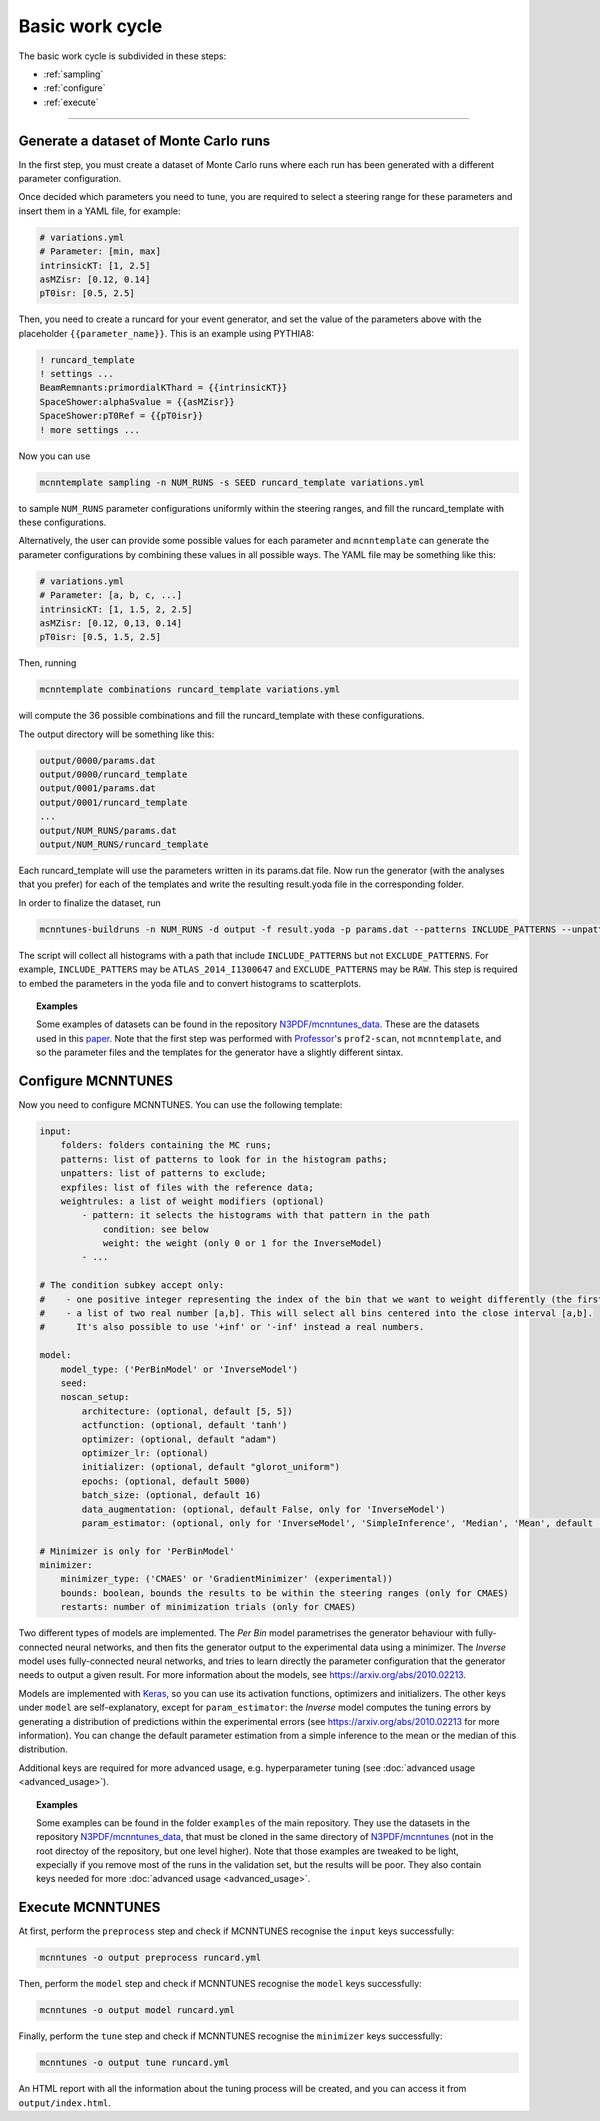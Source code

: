 Basic work cycle
================

The basic work cycle is subdivided in these steps:

* :ref:`sampling`
* :ref:`configure`
* :ref:`execute`

____________________

.. _sampling:

Generate a dataset of Monte Carlo runs
--------------------------------------

In the first step, you must create a dataset of Monte Carlo runs where each run has been generated with a different parameter configuration.

Once decided which parameters you need to tune, you are required to select a steering range for these parameters and insert them in a YAML file, for example:

.. code-block:: yaml

    # variations.yml
    # Parameter: [min, max]
    intrinsicKT: [1, 2.5]
    asMZisr: [0.12, 0.14]
    pT0isr: [0.5, 2.5]

Then, you need to create a runcard for your event generator, and set the value of the parameters above with the placeholder ``{{parameter_name}}``. This is an example using PYTHIA8:

.. code-block::

    ! runcard_template
    ! settings ...
    BeamRemnants:primordialKThard = {{intrinsicKT}} 
    SpaceShower:alphaSvalue = {{asMZisr}}
    SpaceShower:pT0Ref = {{pT0isr}}
    ! more settings ...

Now you can use

.. code-block::

    mcnntemplate sampling -n NUM_RUNS -s SEED runcard_template variations.yml

to sample ``NUM_RUNS`` parameter configurations uniformly within the steering ranges, and fill the runcard_template with these configurations.

Alternatively, the user can provide some possible values for each parameter and ``mcnntemplate`` can generate the parameter configurations by combining these values in all possible ways. The YAML file may be something like this:

.. code-block:: yaml

    # variations.yml
    # Parameter: [a, b, c, ...]
    intrinsicKT: [1, 1.5, 2, 2.5]
    asMZisr: [0.12, 0,13, 0.14]
    pT0isr: [0.5, 1.5, 2.5]

Then, running

.. code-block::

    mcnntemplate combinations runcard_template variations.yml

will compute the 36 possible combinations and fill the runcard_template with these configurations.

The output directory will be something like this:

.. code-block::

    output/0000/params.dat
    output/0000/runcard_template
    output/0001/params.dat
    output/0001/runcard_template
    ...
    output/NUM_RUNS/params.dat
    output/NUM_RUNS/runcard_template
    
Each runcard_template will use the parameters written in its params.dat file. Now run the generator (with the analyses that you prefer) for each of the templates and write the resulting result.yoda file in the corresponding folder.

In order to finalize the dataset, run

.. code-block::

    mcnntunes-buildruns -n NUM_RUNS -d output -f result.yoda -p params.dat --patterns INCLUDE_PATTERNS --unpatters EXCLUDE_PATTERNS -o training_set

The script will collect all histograms with a path that include ``INCLUDE_PATTERNS`` but not ``EXCLUDE_PATTERNS``. For example, ``INCLUDE_PATTERS`` may be ``ATLAS_2014_I1300647`` and ``EXCLUDE_PATTERNS`` may be ``RAW``. This step is required to embed the parameters in the yoda file and to convert histograms to scatterplots.

.. topic:: Examples

    Some examples of datasets can be found in the repository `N3PDF/mcnntunes_data <https://github.com/N3PDF/mcnntunes_data>`_. These are the datasets used in this `paper <https://arxiv.org/abs/2010.02213>`_. Note that the first step was performed with `Professor <https://professor.hepforge.org/>`_'s ``prof2-scan``, not ``mcnntemplate``, and so the parameter files and the templates for the generator have a slightly different sintax.

.. _configure:

Configure MCNNTUNES
-------------------

Now you need to configure MCNNTUNES. You can use the following template:

.. code-block:: yaml

    input:
        folders: folders containing the MC runs;
        patterns: list of patterns to look for in the histogram paths;
        unpatters: list of patterns to exclude;
        expfiles: list of files with the reference data;
        weightrules: a list of weight modifiers (optional)
            - pattern: it selects the histograms with that pattern in the path
                condition: see below
                weight: the weight (only 0 or 1 for the InverseModel)
            - ...

    # The condition subkey accept only:
    #    - one positive integer representing the index of the bin that we want to weight differently (the first bin is 1, not 0)
    #    - a list of two real number [a,b]. This will select all bins centered into the close interval [a,b].
    #      It's also possible to use '+inf' or '-inf' instead a real numbers.

    model:
        model_type: ('PerBinModel' or 'InverseModel')
        seed:
        noscan_setup:
            architecture: (optional, default [5, 5])
            actfunction: (optional, default 'tanh')
            optimizer: (optional, default "adam")
            optimizer_lr: (optional)
            initializer: (optional, default "glorot_uniform")
            epochs: (optional, default 5000)
            batch_size: (optional, default 16)
            data_augmentation: (optional, default False, only for 'InverseModel')
            param_estimator: (optional, only for 'InverseModel', 'SimpleInference', 'Median', 'Mean', default 'SimpleInference')

    # Minimizer is only for 'PerBinModel'
    minimizer:
        minimizer_type: ('CMAES' or 'GradientMinimizer' (experimental))
        bounds: boolean, bounds the results to be within the steering ranges (only for CMAES)
        restarts: number of minimization trials (only for CMAES)

Two different types of models are implemented. The `Per Bin` model parametrises the generator behaviour with fully-connected neural networks, and then fits the generator output to the experimental data using a minimizer. The `Inverse` model uses fully-connected neural networks, and tries to learn directly the parameter configuration that the generator needs to output a given result. For more information about the models, see https://arxiv.org/abs/2010.02213.

Models are implemented with `Keras <https://keras.io/>`_, so you can use its activation functions, optimizers and initializers. The other keys under ``model`` are self-explanatory, except for ``param_estimator``: the `Inverse` model computes the tuning errors by generating a distribution of predictions within the experimental errors (see https://arxiv.org/abs/2010.02213 for more information). You can change the default parameter estimation from a simple inference to the mean or the median of this distribution.

Additional keys are required for more advanced usage, e.g. hyperparameter tuning (see :doc:`advanced usage <advanced_usage>`).

.. topic:: Examples

    Some examples can be found in the folder ``examples`` of the main repository. They use the datasets in the repository `N3PDF/mcnntunes_data <https://github.com/N3PDF/mcnntunes_data>`_, that must be cloned in the same directory of `N3PDF/mcnntunes <https://github.com/N3PDF/mcnntunes>`_ (not in the root directoy of the repository, but one level higher). Note that those examples are tweaked to be light, expecially if you remove most of the runs in the validation set, but the results will be poor. They also contain keys needed for more :doc:`advanced usage <advanced_usage>`.

.. _execute:

Execute MCNNTUNES
-----------------

At first, perform the ``preprocess`` step and check if MCNNTUNES recognise the ``input`` keys successfully:

.. code-block::

    mcnntunes -o output preprocess runcard.yml

Then, perform the ``model`` step and check if MCNNTUNES recognise the ``model`` keys successfully:

.. code-block::

    mcnntunes -o output model runcard.yml

Finally, perform the ``tune`` step and check if MCNNTUNES recognise the ``minimizer`` keys successfully:

.. code-block::

    mcnntunes -o output tune runcard.yml

An HTML report with all the information about the tuning process will be created, and you can access it from ``output/index.html``.